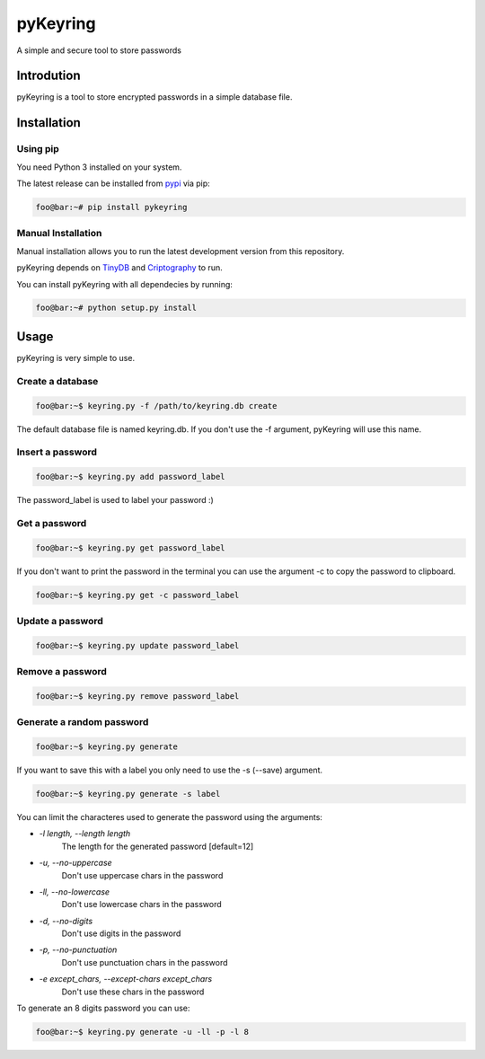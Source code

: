 ==========
pyKeyring
==========

A simple and secure tool to store passwords

Introdution 
***********

pyKeyring is a tool to store encrypted passwords in a simple database file. 

Installation
*************

Using pip
=========

You need Python 3 installed on your system.

The latest release can be installed from `pypi <https://pypi.org/project/pyKeyring/>`_ via pip:

.. code-block:: console

    foo@bar:~# pip install pykeyring

Manual Installation
====================

Manual installation allows you to run the latest development version from this repository.

pyKeyring depends on `TinyDB <https://github.com/msiemens/tinydb/>`_ and `Criptography <https://cryptography.io/en/latest/>`_ to run.

You can install pyKeyring with all dependecies by running:

.. code-block:: console

    foo@bar:~# python setup.py install

Usage
***********

pyKeyring is very simple to use.

Create a database
==================
.. code-block:: console

    foo@bar:~$ keyring.py -f /path/to/keyring.db create
    
The default database file is named keyring.db. If you don't use the -f argument, pyKeyring will use this name. 

Insert a password
==================
.. code-block:: console

    foo@bar:~$ keyring.py add password_label

The password_label is used to label your password :)

Get a password
==============
.. code-block:: console

    foo@bar:~$ keyring.py get password_label


If you don't want to print the password in the terminal you can use the argument -c to copy the password to clipboard.

.. code-block:: console

    foo@bar:~$ keyring.py get -c password_label

Update a password
=================
.. code-block:: console

    foo@bar:~$ keyring.py update password_label


Remove a password
==================
.. code-block:: console

    foo@bar:~$ keyring.py remove password_label

Generate a random password
===========================
.. code-block:: console

    foo@bar:~$ keyring.py generate

If you want to save this with a label you only need to use the -s (--save) argument.

.. code-block:: console

    foo@bar:~$ keyring.py generate -s label

You can limit the characteres used to generate the password using the arguments:

- `-l length, --length length`
    The length for the generated password [default=12]

- `-u, --no-uppercase`    
    Don't use uppercase chars in the password

-  `-ll, --no-lowercase`
    Don't use lowercase chars in the password

-  `-d, --no-digits`
    Don't use digits in the password

-  `-p, --no-punctuation`  
    Don't use punctuation chars in the password

-  `-e except_chars, --except-chars except_chars`
    Don't use these chars in the password

To generate an 8 digits password you can use:

.. code-block:: console

    foo@bar:~$ keyring.py generate -u -ll -p -l 8
